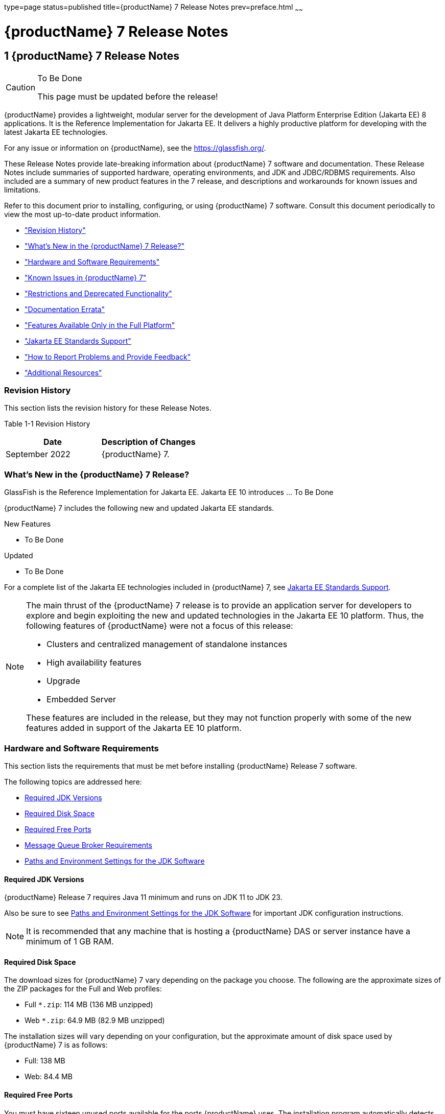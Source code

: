 type=page
status=published
title={productName} 7 Release Notes
prev=preface.html
~~~~~~

= {productName} 7 Release Notes

[[GSRLN]]
== 1 {productName} 7 Release Notes

[CAUTION]
====
To Be Done

This page must be updated before the release!
====

{productName} provides a lightweight, modular server for the
development of Java Platform Enterprise Edition (Jakarta EE) 8
applications. It is the Reference Implementation for Jakarta EE. It
delivers a highly productive platform for developing with the latest
Jakarta EE technologies.

For any issue or information on {productName},
see the https://glassfish.org/.

These Release Notes provide late-breaking information about {productName} 7
software and documentation. These Release Notes include
summaries of supported hardware, operating environments, and JDK and
JDBC/RDBMS requirements. Also included are a summary of new product
features in the 7 release, and descriptions and workarounds for known
issues and limitations.

Refer to this document prior to installing, configuring, or using
{productName} 7 software. Consult this document periodically to
view the most up-to-date product information.

* xref:#revision-history["Revision History"]
* xref:#whats-new-in-the-glassfish-server-release["What's New in the {productName} 7 Release?"]
* xref:#hardware-and-software-requirements["Hardware and Software Requirements"]
* xref:#GSRLN00253["Known Issues in {productName} 7"]
* xref:#restrictions-and-deprecated-functionality["Restrictions and Deprecated Functionality"]
* xref:#documentation-errata["Documentation Errata"]
* xref:#features-available-only-in-the-full-platform["Features Available Only in the Full Platform"]
* xref:#java-ee-standards-support["Jakarta EE Standards Support"]
* xref:#how-to-report-problems-and-provide-feedback["How to Report Problems and Provide Feedback"]
* xref:#additional-resources["Additional Resources"]

[[revision-history]]

=== Revision History

This section lists the revision history for these Release Notes.

[[gabzd]]

Table 1-1 Revision History

[width="100%",options="header",]
|===
|Date |Description of Changes
|September 2022 |{productName} 7.
|===


[[whats-new-in-the-glassfish-server-release]]

=== What's New in the {productName} 7 Release?

GlassFish is the Reference Implementation for Jakarta EE. Jakarta EE 10
introduces ... To Be Done

{productName} 7 includes the following new and updated Jakarta EE standards.

New Features

* To Be Done

Updated

* To Be Done

For a complete list of the Jakarta EE technologies included in {productName} 7,
see xref:#java-ee-standards-support[Jakarta EE Standards Support].


[NOTE]
====
The main thrust of the {productName} 7 release
is to provide an application server for developers to explore and begin
exploiting the new and updated technologies in the Jakarta EE 10 platform.
Thus, the following features of {productName} were not a focus of
this release:

* Clusters and centralized management of standalone instances
* High availability features
* Upgrade
* Embedded Server

These features are included in the release, but they may not function
properly with some of the new features added in support of the Jakarta EE 10 platform.
====

[[hardware-and-software-requirements]]

=== Hardware and Software Requirements

This section lists the requirements that must be met before installing
{productName} Release 7 software.

The following topics are addressed here:

* xref:#required-jdk-versions[Required JDK Versions]
* xref:#required-disk-space[Required Disk Space]
* xref:#required-free-ports[Required Free Ports]
* xref:#message-queue-broker-requirements[Message Queue Broker Requirements]
* xref:#paths-and-environment-settings-for-the-jdk-software[Paths and Environment Settings for the JDK Software]

[[required-jdk-versions]]

==== Required JDK Versions

{productName} Release 7 requires Java 11 minimum and runs on JDK 11 to JDK 23.

Also be sure to see xref:#paths-and-environment-settings-for-the-jdk-software[Paths and Environment Settings for the
JDK Software] for important JDK configuration instructions.

[NOTE]
====
It is recommended that any machine that is hosting a {productName}
DAS or server instance have a minimum of 1 GB RAM.
====

[[required-disk-space]]

==== Required Disk Space

The download sizes for {productName} 7 vary depending on the
package you choose. The following are the approximate sizes of the ZIP
packages for the Full and Web profiles:

* Full `*.zip`: 114 MB (136 MB unzipped)
* Web `*.zip`: 64.9 MB (82.9 MB unzipped)

The installation sizes will vary depending on your configuration, but
the approximate amount of disk space used by {productName} 7 is as
follows:

* Full: 138 MB
* Web: 84.4 MB

[[required-free-ports]]

==== Required Free Ports

You must have sixteen unused ports available for the ports {productName} uses. The installation program automatically detects ports that
are in use and suggests currently unused ports for the default settings.
The initial default port assignments are listed in the following table.
If these default port numbers are in use, the installation program
assigns a randomly selected port number from the dynamic port range. The
selected port number might not be the next available port number.

Table 1-2 Default Port Assignments for {productName} 7

[width="100%",cols="63%,37%",options="header",]
|===
|Port Number |Usage
|4848 |Administration Console

|8080 |HTTP

|8081 |HTTPS

|8686 |Pure JMX clients

|3700 |IIOP

|3820 |IIOP/SSL

|3920 |IIOP/SSL with mutual authentication

|22 |SSH port

|9009 |Java debugger

|7676 |JMS provider

|Auto-generated from the operating system's dynamic port range |Message Queue TCP port

|Auto-generated from the operating system's dynamic port range |Message Queue Admin port

|9090 |GMS TCP start port

|9200 |GMS TCP end port

|Auto-generated between GMS TCP start and end ports |GMS listener port

|Auto generated between 2048 and 49151 |GMS multicast port
|===


In some situations, such as when multiple domains are running on a
single host, port conflicts can arise in the auto-generated ports used
by Message Queue and the GMS. To avoid these conflicts, you can
configure the JMS host and the GMS to use specific ports.

[[to-configure-specific-ports-for-a-jms-host]]

===== To Configure Specific Ports for a JMS Host

When you create a JMS Host, {productName} automatically selects ports
for the JMS provider (called the portmapper port in Message Queue
terminology), the Message Queue TCP port and the Message Queue admin
port.

To provide specific values for these ports, use the `--mqport` and
`--property` options when creating the JMS host:

[source]
----
asadmin> create-jms-host --mqhost hostName --mqport portNumber \
--mquser adminUser --mqpassword adminPassword --target glassfishTarget \
--property imq\\.jms\\.tcp\\.port=tcpPort:imq\\.admin\\.tcp\\.port=adminPort \
jms-host-name
----

`--mqport` `portNumber`::
  This option specifies the JMS provider port number.
`--property imq\\.jms\\.tcp\\.port=``tcpPort``:imq\\.admin\\.tcp\\.port=``adminPort`::
  The `imq.jms.tcp.port` and `imq.admin.tcp.port` properties specify the
  TCP port and the admin port numbers. The double backslashes (`\\`) are
  used in the `--properties` option to escape the dots in the property
  names.

[[to-configure-specific-gms-ports-for-a-cluster]]

===== To Configure Specific GMS Ports for a Cluster

When you create a cluster, {productName} automatically selects a port
for GMS multicast that does not conflict with the GMS multicast port of
any other cluster in the domain. Additionally, when you start a cluster,
the GMS automatically selects an available port in a specific range for
its TCP listener.

If two or more domains are running on the same host, configure the
clusters in the domains to ensure that no GMS port conflicts can arise
among the clusters. To avoid possible port conflicts, use the
`--multicast` and `--properties` options when creating the cluster:

[source]
----
asadmin> create-cluster --multicastport multicast-port \
--properties GMS_TCPSTARTPORT=start-port:GMS_TCPENDPORT=end-port \
cluster-name
----

`--multicastport` `multicast-port`::
  This option specifies the port number for the GMS to use for UDP
  multicast.
`--properties GMS_TCPSTARTPORT=``start-port``:GMS_TCPENDPORT=``end-port`::
  The `GMS_TCPSTARTPORT` and `GMS_TCPENDPORT` properties specify the
  range of port numbers the GMS is to use when selecting an available
  port for its TCP listener.
+

[NOTE]
====
Though you can create a cluster, there is no support for
configuration, as this has not been tested.
====

[[message-queue-broker-requirements]]

==== Message Queue Broker Requirements

{productName} 7 is now bundled with Message Queue (MQ) Broker
5.1.1. Refer to the
https://github.com/eclipse-ee4j/glassfishdoc/5.1/mq-release-notes.pdf[`Open Message Queue Release Notes`]
for complete information about MQ Broker requirements.

[[paths-and-environment-settings-for-the-jdk-software]]

==== Paths and Environment Settings for the JDK Software

Ensure that your JDK configuration settings on all local and remote
{productName} hosts adhere to the guidelines listed below. Failure to
adhere to these guidelines can cause various problems that may be
difficult to trace.

The following topics are addressed here:

* xref:#use-the-jdk-binaries[Use the JDK Binaries]
* xref:#set-the-java_home-environment-variable[Set the `JAVA_HOME` Environment Variable]
* xref:#set-other-environment-variables-as-necessary[Set Other Environment Variables As Necessary]

[[use-the-jdk-binaries]]

===== Use the JDK Binaries

The following binary files that are used with {productName} must come
from the JDK software, not the Java Runtime Environment (JRE) software:

* `java`
* `keytool`

To meet this requirement, ensure that the `bin` directory for the JDK
software precedes the `bin` directory for the JRE software in your path.

[[set-the-java_home-environment-variable]]

===== Set the `JAVA_HOME` Environment Variable

Before performing any {productName} installation or configuration
procedures, set the `JAVA_HOME` environment variable on the {productName} host machine to point to the correct Java version. Also be sure
to add the `JAVA_HOME/bin` directory to the `PATH` variable for your
environment. The `JAVA_HOME` variable must be set on all local and
remote {productName} hosts.

[[set-other-environment-variables-as-necessary]]

===== Set Other Environment Variables As Necessary

All remote `asadmin` subcommands require the correct version of Java to
be available on the affected remote machine. For example, when creating
a cluster or server instance on a remote machine, the remote machine
uses its local default Java installation, not the Java installation that
is on the DAS. Errors will therefore occur if the remote machine uses
the wrong Java version.

Depending on the remote subcommand, the errors may not occur when the
subcommand is executed, but may occur later, when interacting with a
configuration or resource created or modified by the subcommand. For
example, when creating a clustered server instance on a remote machine,
the error may only first appear when you attempt to deploy an
application on that server instance.

This issue is more likely to be encountered when {productName} is
installed on the remote server by means of a ZIP file package as you do
not have the option to specifically choose your Java version while
unzipping a ZIP file.

Depending on what shell is invoked via SSH on the remote host, the
`JAVA_HOME` and `PATH` environment variables may need to be explicitly
set in `.bashrc`, `.cshrc`, or some other shell configuration file. This
configuration file may differ from the one that is used when you log in
to the machine, such as `.profile`.

Alternatively, you can specifically set the Java path with the `AS_JAVA`
property in the in the as-install``/config/asenv.conf`` file.

[[GSRLN00253]][[known-issues-in-glassfish-server-5.1]]

=== Known Issues in {productName} 7

This section describes known issues and any available workarounds for
{productName} 7 software.

The following topics are addressed here:

* xref:#jaxb-and-jax-ws-no-longer-part-of-java-ee-platform[JAXB and JAX-WS no longer part of Jakarta EE platform]
* xref:#resource-validation-property-is-enabled-in-the-jvm-option-for-deployment[Resource validation property is enabled in the JVM option for deployment]
* xref:#update-tool-and-pkg-command-no-longer-part-of-glassfish-server[Update Tool and pkg Command no longer part of {productName}]
* xref:#java-db-has-been-replaced-by-apache-derby[Java DB has been replaced by Apache Derby]

[[jaxb-and-jax-ws-no-longer-part-of-java-ee-platform]]

==== JAXB and JAX-WS no longer part of Jakarta EE platform

===== Description

Jakarta XML Binding (previous JAXB) and Jakarta XML Web Services (previouly JAX-WS)
are part of Jakarta EE platform, but as optional technologies. However,
the jars are packaged in GlassFish.

[NOTE]
====
These jars are present only in the full profile of GlassFish and
not part of web profile.
====

[[workaround]]

===== Workaround

None

[[resource-validation-property-is-enabled-in-the-jvm-option-for-deployment]]

==== Resource validation property is enabled in the JVM option for deployment

===== Description

A new JVM option for deployment - deployment.resource.validation is
introduced in {productName} 7. This property is set to True by
default so that each resource is validated during deployment time. This
ensures that all resources are created beforehand. This property is
applicable for administration server as well as instances when clusters
are involved.


[NOTE]
====
However, for deployment of applications containing embedded resource
adapter, a connector resource is created after deployment. For the
deployment of such applications to succeed, the server(s) must be
started with this property set to false. For more information on JVM
deployment options see
https://github.com/eclipse-ee4j/glassfishdoc/5.1/administration-guide.pdf#G11.998994[`Administering JVM Options.`]
====


[[workaround-1]]

===== Workaround

In case you do not want the resource validation to take place during the
deployment, you can set this property value to False.

[[update-tool-and-pkg-command-no-longer-part-of-glassfish-server]]

==== Update Tool and pkg Command no longer part of {productName}

===== Description

In previous releases, you could update your {productName} software
using the pkg command and the Update tool. Since the recent release of
{productName} does not require the use of these features, they have
been removed from the {productName} installation.

[[workaround-2]]

===== Workaround

No workaround.

[[java-db-has-been-replaced-by-apache-derby]]

==== Java DB has been replaced by Apache Derby

===== Description

In the previous releases, Java DB was used as the database for {productName}s. With the release of {productName} 7, Apache Derby
10.13.1.1 has replaced Java DB as the database for {productName}s.

[[workaround-3]]

===== Workaround

No workaround.

[[restrictions-and-deprecated-functionality]]

=== Restrictions and Deprecated Functionality

This section describes restrictions and deprecated functionality in
{productName} 7.

The following topics are addressed here:

* xref:#asadmin-subcommands[`asadmin` Subcommands]
* <<deprecated-unsupported-and-obsolete-options, Deprecated, Unsupported, and Obsolete Options>>
* <<Applications That Use Apache Derby>>
* <<No Support for Client VM on Windows AMD64>>
* <<Metro Reliable Messaging in `InOrder` Delivery Mode>>

[[asadmin-subcommands]]
==== `asadmin` Subcommands

In {productName} 7, it is recommended that utility options of the
`asadmin` command precede the subcommand. Utility options are options
that control the behavior of the `asadmin` utility, as distinguished
from subcommand options. Use of the following options after the
subcommand is deprecated.

* `--host`
* `--port`
* `--user`
* `--passwordfile`
* `--terse`
* `--secure`
* `--echo`
* `--interactive`

[[deprecated-unsupported-and-obsolete-options]]
==== Deprecated, Unsupported, and Obsolete Options

Options in xref:#gaeki[Table 1-3] are deprecated or no longer supported,
or are obsolete and are ignored.

[[gaeki]]

Table 1-3 Deprecated, Unsupported, and Obsolete Options for `asadmin`
and Subcommands

[width="100%",cols="33%,67%",options="header",]
|===
|Option |Affected Subcommands
|`--acceptlang` |Unsupported for the `create-virtual-server` subcommand.

|`--acls` |Unsupported for the `create-virtual-server` subcommand.

|`--adminpassword` |Unsupported for all relevant subcommands. Use
`--passwordfile` instead.

|`--autoapplyenabled` |Obsolete for the `create-http-lb` subcommand.

|`--autohadb` |Obsolete for the `create-cluster` subcommand.

|`--autohadboverride` |Obsolete for the `start-cluster` subcommand and
the `stop-cluster` subcommand

|`--blockingenabled` |Unsupported for the `create-http-listener` subcommand.

|`--configfile` |Unsupported for the `create-virtual-server` subcommand.

|`--defaultobj` |Unsupported for the `create-virtual-server` subcommand.

|`--defaultvs` |Deprecated for the `create-http-listener` subcommand.
Use `--default-virtual-server` instead.

|`--description` |Obsolete for the `restore-domain` subcommand.

|`--devicesize` |Obsolete for the `create-cluster` subcommand.

|`--haadminpassword` |Obsolete for the `create-cluster` subcommand.

|`--haadminpasswordfile` |Obsolete for the `create-cluster` subcommand.

|`--haagentport` |Obsolete for the `create-cluster` subcommand.

|`--haproperty` |Obsolete for the `create-cluster` subcommand.

|`--hosts` |Obsolete for the `create-cluster` subcommand.

|`--ignoreDescriptorItem` |Replaced by the all lowercase option
`--ignoredescriptoritem` in the `set-web-context-param` subcommand and
the `set-web-env-entry` subcommand.

|`--mime` |Unsupported for the `create-virtual-server` subcommand.

|`--password` |Unsupported for all remote subcommands. Use
`--passwordfile` instead.

|`--path` |Unsupported for the `create-domain` subcommand. Use
`--domaindir` instead.

|`--portbase` |Obsolete only for the `create-cluster` subcommand. This
option is still valid in other subcommands such as `create-domain`,
`create-instance`, and `create-local-instance`.

|`--resourcetype` |Unsupported for all relevant subcommands. Use
`--restype` instead.

|`--retrievefile` |Obsolete for the `export-http-lb-config` subcommand.

|`--setenv` |Obsolete for the `start-instance` subcommand.

|`--target` a|
Obsolete only for the following subcommands:

* `create-connector-connection-pool`
* `create-resource-adapter-config`
* `delete-connector-connection-pool`
* `delete-connector-security-map`
* `delete-jdbc-connection-pool`
* `delete-resource-ref`

Replaced by an operand in the `list-custom-resources` subcommand and the
`list-jndi-entries` subcommand.
|===


[[applications-that-use-apache-derby]]

==== Applications That Use Apache Derby

The directory location of Apache Derby in {productName} 7 has
changed from its location in previous installations. Suppose that you
have deployed applications that use Apache Derby databases in your
previous server installation, and you upgrade your existing installation
to {productName} 7. If you run the `asadmin start-database` command
and successfully start Apache Derby, you could run into problems while
trying to run applications that were deployed on your previous server
installation.

To solve this problem, you can copy the `databases` directory from your
previous installation to as-install``/databases``. Make sure the database
is not running when you do this.

Alternatively, you can perform these steps:

1. Use the `asadmin start-database` command with the `--dbhome` option
pointing to the `databases` directory in the older version of Apache
Derby. For example:
+
[source]
----
asadmin start-database --dbhome c:\glassfish\databases
----
2. After upgrade, start {productName} 7.

[[no-support-for-client-vm-on-windows-amd64]]

==== No Support for Client VM on Windows AMD64

By default, the {productName} DAS uses the Client VM to achieve best
startup and deployment performance. If you are using Windows AMD64, edit
the `domain.xml` file to remove the line
`<jvm-options>-client<jvm-options>`. In this case, JVM ergonomics
chooses the appropriate kind of VM for the given platform. Note that
server instances use the Server VM by default.

[[metro-reliable-messaging-in-inorder-delivery-mode]]

==== Metro Reliable Messaging in `InOrder` Delivery Mode

The Metro Reliable Messaging in `InOrder` Delivery mode has not been
tested for high availability in {productName} 7. The feature may
work, but it has not been formally tested and is therefore not a
supported feature.

[[no-support-for-kerberos-on-aix]]

==== No Support for Kerberos on AIX

{productName} 7 does not support Kerberos on the AIX platform.

For the complete report about this issue, see
https://github.com/javaee/glassfish/issues/16728[`Issue-16728`]

[[documentation-errata]]

=== Documentation Errata

This section describes documentation errata.

* xref:#upgrading-to-oracle-glassfish-server-is-not-necessary[Upgrading to {productName} Is Not Necessary]

[[upgrading-to-oracle-glassfish-server-is-not-necessary]]

==== Upgrading to {productName} Is Not Necessary

The {productName} Administration Guide discusses
upgrading {productName} to {productName}. {productName} 4.x is only an open source release, so this
upgrade is not necessary.


[NOTE]
====
Upgrading may not work for {productName} 7
====


[[features-available-only-in-the-full-platform]]

=== Features Available Only in the Full Platform

The following features of {productName} 7 are available only in the
Full Platform:

* EJB features that make up the full EJB 3.2 API, such as remote EJB
components, message-driven beans, web service EJB endpoints, and the EJB
Timer Service
+
The EJB 3.2 Lite specification is supported in the Web Profile. This
specification allows enterprise beans within web applications and
includes support for local stateless session beans, stateful session
beans, and singleton session beans.
* Application Client Container
* JMS resources
* Web services
+
In the Web Profile, a servlet or EJB component cannot be a web service
endpoint. The `sun-web.xml` and `sun-ejb-jar.xml` elements that are
related to web services are ignored.
* Message security
* Jakarta Mail resources

Connector modules that use only outbound communication features and
work-management that does not involve inbound communication features are
supported in the Web Profile. Other connector features are supported
only in the {productName} 7 full platform.

[[java-ee-standards-support]]

=== Jakarta EE Standards Support

xref:#gjxcp[Table 1-4] lists the Jakarta EE standards implemented in
{productName} 7. The table also indicates the distributions in
which the implementation of a standard is available.

* X indicates that the implementation is available in the distribution.
* - indicates that the implementation is not available in the
distribution.

[[gjxcp]]

Table 1-4 Jakarta EE Standards Implementations in {productName} 7

[width="100%",cols="<48%,<10%,<10%,<10%",options="header",]
|===
|Jakarta EE Standard |Version |{productName} 7 Full Platform |{productName} 7 Web Profile

|https://jakarta.ee/specifications/platform/10/[Jakarta EE Specification]
|10
|X
|X

|https://jakarta.ee/specifications/activation/[Activation]
|2.1
|X
|-

|https://jakarta.ee/specifications/security/[Security]
|3.0
|X
|X

|https://jakarta.ee/specifications/batch/[Batch]
|2.1
|X
|-

|https://jakarta.ee/specifications/concurrency/[Concurrency]
|3.0
|X
|-

|https://jakarta.ee/specifications/jsonp/[JSON Processing]
|2.1
|X
|X

|https://jakarta.ee/specifications/jsonb/[JSON Binding]
|3.0
|X
|X

|https://jakarta.ee/specifications/websocket/[WebSocket]
|2.1
|X
|X

|https://jakarta.ee/specifications/websocket/[Servlet]
|6.0
|X
|X

|https://jakarta.ee/specifications/pages/[Server Pages]
|3.1
|X
|X

|https://jakarta.ee/specifications/expression-language/[Expression Language]
|5.0
|X
|X

|https://jakarta.ee/specifications/debugging/[Debugging Support for Other Languages]
|2.0
|X
|X

|https://jakarta.ee/specifications/tags/[Standard Tag Library]
|3.0
|X
|X

|https://jakarta.ee/specifications/mvc/[MVC]
|2.1
|X
|X

|https://jakarta.ee/specifications/faces/[JavaServer Faces]
|4.0
|X
|X

|https://jakarta.ee/specifications/annotations/[Annotations]
|2.1
|X
|X

|https://jakarta.ee/specifications/transactions/[Transactions]
|2.0
|X
|X

|https://jakarta.ee/specifications/persistence/[Persistence]
|3.1
|X
|X

|https://jakarta.ee/specifications/managedbeans/[Managed Beans]
|2.0
|X
|X

|https://jakarta.ee/specifications/interceptors/[Interceptors]
|2.0
|X
|X

|https://jakarta.ee/specifications/dependency-injection/[Dependency Injection]
|2.0
|X
|X

|https://jakarta.ee/specifications/cdi/[Contexts and Dependency Injection]
|3.0
|X
|X

|https://jakarta.ee/specifications/persistence/[Enterprise Beans]
|4.0
|X
|-

|https://jakarta.ee/specifications/restful-ws/[RESTful Web Services]
|4.0
|X
|X

|https://jakarta.ee/specifications/bean-validation/[Bean Validation]
|3.0
|X
|X

|https://jakarta.ee/specifications/connectors/[Connectors]
|2.1
|X
|X^*^

|https://jakarta.ee/specifications/xml-web-services/[XML Web Services]
|4.0
|X
|-

|https://jakarta.ee/specifications/soap-attachments/[SOAP With Attachements]
|3.0
|X
|-

|https://jakarta.ee/specifications/xml-binding/[XML Binding]
|4.0
|X
|-

|https://jakarta.ee/specifications/enterprise-ws/[Enterprise Web Services]
|2.0
|X
|-

|https://jakarta.ee/specifications/web-services-metadata/[Web Services Metadata]
|3.0
|X
|-

|https://jakarta.ee/specifications/messaging/[Messaging]
|3.1
|X
|-

|https://jakarta.ee/specifications/mail/[Mail]
|2.1
|X
|-

|https://jakarta.ee/specifications/authentication/[Authentication]
|3.0
|X
|X

|https://jakarta.ee/specifications/authorization/[Authorization]
|2.1
|X
|-

|https://jakarta.ee/specifications/deployment/[Deployment]
|1.7
|X
|-

|https://jakarta.ee/specifications/management/[Management]
|1.1
|X
|-

|https://jakarta.ee/specifications/xml-rpc/[XML RPC]
|1.1
|X
|-

|https://jakarta.ee/specifications/xml-registries/[XML Registries]
|1.0
|X
|-
|===

^*^ Standalone Connector 1.7 Container only.

Building on these standards, {productName} 7 provides a number of
extensions, including the following:

* Ajax (asynchronous JavaScript and XML): Retrieves and displays new
  data for a portion of a web page without affecting the rest of the page.
* Metro: A web services stack that implements Java Architecture for XML
  Binding (JAXB) and Java APIs for XML Web Services 2.3 (JAX-WS 2.3).
* Grizzly: A framework for building scalable and robust servers using
  New I/O (NIO) APIs, which make scaling to thousands of users possible.
  The ability to embed components that support HTTP, Bayeux Protocol, Java
  Servlet API, and Comet is provided.

[[how-to-report-problems-and-provide-feedback]]

=== How to Report Problems and Provide Feedback

If you have problems with {productName} 7, provide feedback through
one of the following mechanisms:

* https://javaee.groups.io/g/glassfish[{productName} forum]
  (`https://javaee.groups.io/g/glassfish`) — A variety of {productName}
  community for various interests and feedback
* https://github.com/javaee/glassfish/issues[GlassFish Issue track]er
  (`https://github.com/javaee/glassfish/issues`) — {productName}
  project dashboards and issue tracking database

[[additional-resources]]

=== Additional Resources

Useful information can be found at the following locations:

* https://github.com/eclipse-ee4j/glassfish[{productName} Community]
(`https://github.com/eclipse-ee4j/glassfish`)

